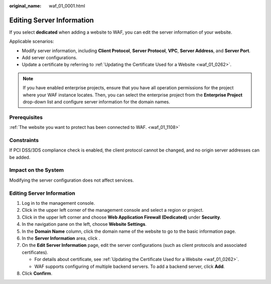 :original_name: waf_01_0001.html

.. _waf_01_0001:

Editing Server Information
==========================

If you select **dedicated** when adding a website to WAF, you can edit the server information of your website.

Applicable scenarios:

-  Modify server information, including **Client Protocol**, **Server Protocol**, **VPC**, **Server Address**, and **Server Port**.
-  Add server configurations.
-  Update a certificate by referring to :ref:`Updating the Certificate Used for a Website <waf_01_0262>`.

.. note::

   If you have enabled enterprise projects, ensure that you have all operation permissions for the project where your WAF instance locates. Then, you can select the enterprise project from the **Enterprise Project** drop-down list and configure server information for the domain names.

Prerequisites
-------------

:ref:`The website you want to protect has been connected to WAF. <waf_01_1108>`

Constraints
-----------

If PCI DSS/3DS compliance check is enabled, the client protocol cannot be changed, and no origin server addresses can be added.

Impact on the System
--------------------

Modifying the server configuration does not affect services.


Editing Server Information
--------------------------

#. Log in to the management console.
#. Click |image1| in the upper left corner of the management console and select a region or project.
#. Click |image2| in the upper left corner and choose **Web Application Firewall (Dedicated)** under **Security**.
#. In the navigation pane on the left, choose **Website Settings**.
#. In the **Domain Name** column, click the domain name of the website to go to the basic information page.
#. In the **Server Information** area, click |image3|.
#. On the **Edit Server Information** page, edit the server configurations (such as client protocols and associated certificates).

   -  For details about certificate, see :ref:`Updating the Certificate Used for a Website <waf_01_0262>`.
   -  WAF supports configuring of multiple backend servers. To add a backend server, click **Add**.

#. Click **Confirm**.

.. |image1| image:: /_static/images/en-us_image_0000001532693205.jpg
.. |image2| image:: /_static/images/en-us_image_0000001288264194.png
.. |image3| image:: /_static/images/en-us_image_0210924454.jpg
